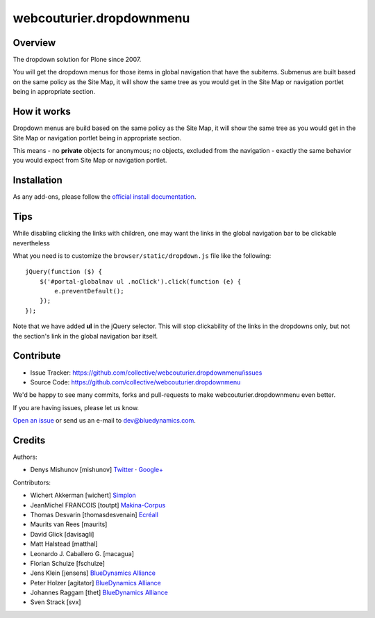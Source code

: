 webcouturier.dropdownmenu
=========================

.. image:: http://img.shields.io/pypi/v/webcouturier.dropdownmenu.svg
    :target: https://pypi.python.org/pypi/webcouturier.dropdownmenu

.. image:: https://img.shields.io/travis/collective/webcouturier.dropdownmenu/master.svg
    :target: http://travis-ci.org/collective/webcouturier.dropdownmenu

.. image:: https://img.shields.io/coveralls/collective/webcouturier.dropdownmenu/master.svg
    :target: https://coveralls.io/r/collective/webcouturier.dropdownmenu

Overview
--------

The dropdown solution for Plone since 2007.

You will get the dropdown menus for those items in global navigation that have the subitems.
Submenus are built based on the same policy as the Site Map,
it will show the same tree as you would get in the Site Map or navigation portlet being in appropriate section.


How it works
------------

Dropdown menus are build based on the same policy as the Site Map,
it will show the same tree as you would get in the Site Map or navigation portlet being in appropriate section.

This means - no **private** objects for anonymous; no objects, excluded from the navigation -
exactly the same behavior you would expect from Site Map or navigation portlet.


Installation
------------

As any add-ons, please follow the `official install documentation <https://docs.plone.org/manage/installing/installing_addons.html>`_.


Tips
----

While disabling clicking the links with children, one may want the links in the global navigation bar to be clickable nevertheless

What you need is to customize the ``browser/static/dropdown.js`` file like the following:

::

    jQuery(function ($) {
        $('#portal-globalnav ul .noClick').click(function (e) {
            e.preventDefault();
        });
    });

Note that we have added **ul** in the jQuery selector. This will stop
clickability of the links in the dropdowns only, but not the section's link
in the global navigation bar itself.

Contribute
----------

.. image:: https://travis-ci.org/collective/webcouturier.dropdownmenu.svg?branch=master
    :target: https://travis-ci.org/collective/webcouturier.dropdownmenu

.. image:: https://coveralls.io/repos/github/collective/webcouturier.dropdownmenu/badge.svg?branch=master
    :target: https://coveralls.io/github/collective/webcouturier.dropdownmenu?branch=master


- Issue Tracker: https://github.com/collective/webcouturier.dropdownmenu/issues
- Source Code: https://github.com/collective/webcouturier.dropdownmenu


We'd be happy to see many commits, forks and pull-requests to make webcouturier.dropdownmenu even better.

If you are having issues, please let us know.

`Open an issue <http://github.com/collective/webcouturier.dropdownmenu/issues>`_ or send us an e-mail to dev@bluedynamics.com.



Credits
-------

Authors:

- Denys Mishunov [mishunov] Twitter_ · `Google+`_

Contributors:

- Wichert Akkerman [wichert] `Simplon`_
- JeanMichel FRANCOIS [toutpt] `Makina-Corpus`_
- Thomas Desvarin [thomasdesvenain] `Ecréall`_
- Maurits van Rees [maurits]
- David Glick [davisagli]
- Matt Halstead [matthal]
- Leonardo J. Caballero G. [macagua]
- Florian Schulze [fschulze]
- Jens Klein [jensens] `BlueDynamics Alliance`_
- Peter Holzer [agitator] `BlueDynamics Alliance`_
- Johannes Raggam [thet] `BlueDynamics Alliance`_
- Sven Strack [svx]


.. _Makina-Corpus: http://www.makina-corpus.com
.. _Simplon: http://www.simplon.biz
.. _Twitter: http://twitter.com/#!/mishunov
.. _Google+: https://plus.google.com/102311957553961771735/posts
.. _toutpt: http://profiles.google.com/toutpt
.. _Ecréall: http://www.ecreall.com/
.. _BlueDynamics Alliance: http://bluedynamics.com/
